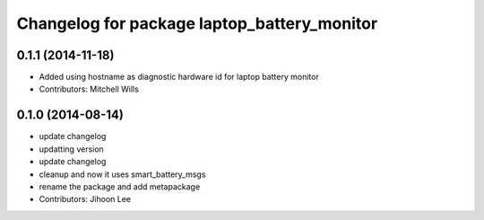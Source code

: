 ^^^^^^^^^^^^^^^^^^^^^^^^^^^^^^^^^^^^^^^^^^^^
Changelog for package laptop_battery_monitor
^^^^^^^^^^^^^^^^^^^^^^^^^^^^^^^^^^^^^^^^^^^^

0.1.1 (2014-11-18)
------------------
* Added using hostname as diagnostic hardware id for laptop battery monitor
* Contributors: Mitchell Wills

0.1.0 (2014-08-14)
------------------
* update changelog
* updatting version
* update changelog
* cleanup and now it uses smart_battery_msgs
* rename the package and add metapackage
* Contributors: Jihoon Lee
